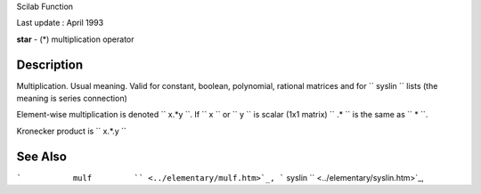Scilab Function

Last update : April 1993

**star** - (\*) multiplication operator

Description
~~~~~~~~~~~

Multiplication. Usual meaning. Valid for constant, boolean, polynomial,
rational matrices and for ``         syslin       `` lists (the meaning
is series connection)

Element-wise multiplication is denoted ``         x.*y       ``. If
``         x       `` or ``         y       `` is scalar (1x1 matrix)
``          .*        `` is the same as ``         *       ``.

Kronecker product is ``         x.*.y       ``

See Also
~~~~~~~~

```           mulf         `` <../elementary/mulf.htm>`_,
```           syslin         `` <../elementary/syslin.htm>`_,
